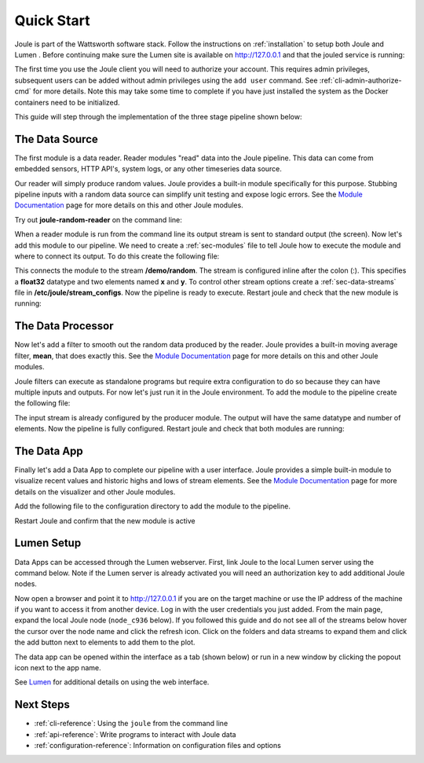.. _quick-start:

===========
Quick Start
===========

Joule is part of the Wattsworth software stack. Follow the instructions on :ref:`installation` to setup both Joule and Lumen
. Before continuing make sure the Lumen site is available on http://127.0.0.1 and that the jouled service is running:


.. raw:: html

  <div class="bash-code">

  # ensure the joule CLI is installed
  $> joule --version
  joule, version 0.10.X

  # ensure the joule daemon (jouled) is running
  $> sudo systemctl status joule.service

  </div>

The first time you use the Joule client you will need to authorize your account. This requires admin privileges, subsequent
users can be added without admin privileges using the ``add user`` command. See :ref:`cli-admin-authorize-cmd` for more details. Note this
may take some time to complete if you have just installed the system as the Docker containers need to be initialized.

.. raw:: html

  <div class="bash-code">

  # authorize local user access to joule server
  $> sudo -E joule admin authorize
  Access to node [xxxx] granted to user [xxxx]

  # confirm connection to joule server
  $> joule node info
  Server Version: 0.10.X
  Status: online

  </div>

This guide will step through the implementation of the three stage pipeline shown below:

.. image:: /images/getting_started_pipeline.png


The Data Source
---------------

The first module is a data reader. Reader modules "read" data into the
Joule pipeline. This data can come from embedded sensors, HTTP API's,
system logs, or any other timeseries data source.

Our reader will simply produce random values.  Joule provides a
built-in module specifically for this purpose. Stubbing pipeline
inputs with a random data source can simplify unit testing and expose
logic errors.  See the `Module Documentation`_ page
for more details on this and other Joule modules.

.. _Module Documentation: /modules


Try out **joule-random-reader** on the command line:

.. raw:: html

  <div class="bash-code">

  $> joule-random-reader -h
  #  ... module documentation (available at http://docs.wattsworth.net/modules)

  $> joule-random-reader --width 2 --rate 10
  1485188853650944 0.32359053067687582 0.70028608966895545
  1485188853750944 0.72139550945715136 0.39218791387411422
  1485188853850944 0.40728044378612194 0.26446072057019654
  1485188853950944 0.61021957330250398 0.27359526775709841
  # output continues, hit ctrl-c to stop

  </div>

When a reader module is run from the command line its output stream is sent
to standard output (the screen). Now let's add this module to our pipeline. We need to create a :ref:`sec-modules` file
to tell Joule how to execute the module and where
to connect its output. To do this create the following file:


.. raw:: html

  <div class="config-file">

  : /etc/joule/module_configs/data_source.conf

  [Main]
  exec_cmd = joule-random-reader
  name = Data Source

  [Arguments]
  width = 2
  rate  = 10

  [Outputs]
  output = /demo/random:float32[x,y]

  </div>

This connects the module to the stream **/demo/random**. The stream is configured
inline after the colon (:). This specifies a **float32** datatype and two elements named
**x** and **y**. To control other stream options create a :ref:`sec-data-streams` file
in **/etc/joule/stream_configs**. Now the pipeline is ready to execute. Restart joule and check that the
new module is running:

.. raw:: html

  <div class="bash-code">
  # restart joule to use the new configuration files
  $> sudo service joule restart

  # check pipeline status using the joule CLI
  $> joule module list -s
  ╒═════════════╤══════════╤══════════════╤═════════╤═════════════╕
  │ Name        │ Inputs   │ Outputs      │   CPU % │     Mem %   │
  ╞═════════════╪══════════╪══════════════╪═════════╪═════════════╡
  │ Data Source │          │ /demo/random │       0 │       2     │
  ╘═════════════╧══════════╧══════════════╧═════════╧═════════════╛

  # check module logs for any errors
  $> joule module logs "Data Source"
  [2018-09-12T15:51:38.845242]: ---starting module---


  # confirm the pipeline is producing data
  $> joule stream info /demo/random -e
        Name:         random
        Description:  —
        Datatype:     float32
        Keep:         all data
        Decimate:     yes

        Status:       ● [active]
        Start:        2018-09-12 15:51:39.811572
        End:          2018-09-12 15:52:59.711573
        Rows:         800

    ╒════════╤═════════╤════════════╤═══════════╕
    │  Name  │  Units  │  Display   │  Min,Max  │
    ╞════════╪═════════╪════════════╪═══════════╡
    │   x    │    —    │ continuous │   auto    │
    ├────────┼─────────┼────────────┼───────────┤
    │   y    │    —    │ continuous │   auto    │
    ╘════════╧═════════╧════════════╧═══════════╛

  # view live data stream
  $> joule data read -l /demo/random
  1485188853650944 0.32359053067687582 0.70028608966895545
  1485188853750944 0.72139550945715136 0.39218791387411422
  1485188853850944 0.40728044378612194 0.26446072057019654
  1485188853950944 0.61021957330250398 0.27359526775709841
  # output continues, hit ctrl-c to stop


  </div>

The Data Processor
------------------

Now let's add a filter to smooth out the random data produced by the
reader. Joule provides a built-in moving average filter, **mean**,
that does exactly this.  See the `Module Documentation`_ page
for more details on this and other Joule modules.

Joule filters can execute as standalone programs but require extra
configuration to do so because they can have multiple inputs and
outputs. For now let's just run it in the Joule environment. To add
the module to the pipeline create the following file:

.. raw:: html

    <div class="config-file">

    : /etc/joule/module_configs/data_processor.conf

    [Main]
    exec_cmd = joule-mean-filter
    name = Data Processor

    [Arguments]
    window = 11

    [Inputs]
    input = /demo/random

    [Outputs]
    output = /demo/smoothed:float32[x,y]

    </div>


The input stream is already configured by the producer module. The output will have the same
datatype and number of elements. Now the pipeline is fully configured.  Restart joule and check that
both modules are running:

.. raw:: html

  <div class="bash-code">

  # restart joule to use the new configuration files
  $> sudo service joule restart

  # check pipeline status using the joule CLI
  $> joule module list -s
  ╒════════════════╤══════════════╤════════════════╤═════════╤═════════════╕
  │ Name           │ Inputs       │ Outputs        │   CPU % │     Mem %   │
  ╞════════════════╪══════════════╪════════════════╪═════════╪═════════════╡
  │ Data Processor │ /demo/random │ /demo/smoothed │       0 │       2     │
  ├────────────────┼──────────────┼────────────────┼─────────┼─────────────┤
  │ Data Source    │              │ /demo/random   │       0 │       2     │
  ╘════════════════╧══════════════╧════════════════╧═════════╧═════════════╛

  $> joule module logs "Data Processor"
  [2018-09-12T16:00:34.298364]: ---starting module---

  # confirm the pipeline is producing data (check /demo/random as well)
  $> joule stream info /demo/smoothed -e

        Name:         smoothed
        Description:  —
        Datatype:     float32
        Keep:         all data
        Decimate:     yes

        Status:       ● [active]
        Start:        2018-09-12 16:00:35.788668
        End:          2018-09-12 16:02:29.688669
        Rows:         1140

    ╒════════╤═════════╤════════════╤═══════════╕
    │  Name  │  Units  │  Display   │  Min,Max  │
    ╞════════╪═════════╪════════════╪═══════════╡
    │   x    │    —    │ continuous │   auto    │
    ├────────┼─────────┼────────────┼───────────┤
    │   y    │    —    │ continuous │   auto    │
    ╘════════╧═════════╧════════════╧═══════════╛

  </div>

The Data App
------------

Finally let's add a Data App to complete our pipeline with a user interface. Joule provides a simple built-in
module to visualize recent values and historic highs and lows of stream elements.
See the `Module Documentation`_ page for more details on the visualizer
and other Joule modules.

Add the following file to the configuration directory to add the
module to the pipeline.

.. raw:: html

  <div class="config-file">

  : /etc/joule/module_configs/data_app.conf

  [Main]
  exec_cmd = joule-visualizer-filter
  name = Data App
  is_app = yes

  [Arguments]
  title = Quick Start Data Pipeline

  [Inputs]
  smoothed = /demo/smoothed
  random = /demo/random

  </div>

Restart Joule and confirm that the new module is active

.. raw:: html

    <div class="bash-code">
    # restart joule to use the new configuration files
    $> sudo service joule restart

    # check pipeline status using the joule CLI
    $> joule module list -s
    ╒════════════════╤════════════════╤════════════════╤═════════╤═════════════╕
    │ Name           │ Inputs         │ Outputs        │   CPU % │    Mem %    │
    ╞════════════════╪════════════════╪════════════════╪═════════╪═════════════╡
    │ Data Processor │ /demo/random   │ /demo/smoothed │       2 │       2     │
    ├────────────────┼────────────────┼────────────────┼─────────┼─────────────┤
    │ Data App       │ /demo/smoothed │                │       0 │       2     │
    │                │ /demo/random   │                │         │             │
    ├────────────────┼────────────────┼────────────────┼─────────┼─────────────┤
    │ Data Source    │                │ /demo/random   │       0 │       2     │
    ╘════════════════╧════════════════╧════════════════╧═════════╧═════════════╛

    # check the module info to find the interface URL
    $> joule module info "Data App"
    --connecting to [joule_node]--

    This is module is a Data App

    Name:
        Data App
    Inputs:
        smoothed: /demo/smoothed
        random: /demo/random
    Outputs:
        --none--
    CPU Usage:
        0.00%
    Memory Usage:
        3.95%
    Uptime:
        0:18:25.660176
    </div>


Lumen Setup
-----------

Data Apps can be accessed through the Lumen webserver. First, link Joule to the
local Lumen server using the command below. Note if the Lumen server is
already activated you will need an authorization key to add additional Joule
nodes.


.. raw:: html

  <div class="bash-code">

  # connect joule to the local lumen server
  $> joule master add lumen 127.0.0.1
  # ...follow prompts to create a user account
  </div>

Now open a browser and point it to http://127.0.0.1 if you are on the
target machine or use the IP address of the machine if you want to access
it from another device. Log in with the user credentials you just added.
From the main page, expand the local Joule node (``node_c936`` below). If you
followed this guide and do not see all of the streams below hover the cursor
over the node name and click the refresh icon. Click on the folders and data streams
to expand them and click the add button next to elements
to add them to the plot.

.. image:: /images/quickstart-plot.png


The data app can be opened within the interface as a tab (shown below) or run in a new
window by clicking the popout icon next to the app name.

.. image:: /images/data-app.png

See `Lumen`_ for additional details on using the web interface.

Next Steps
----------

* :ref:`cli-reference`: Using the ``joule`` from the command line
* :ref:`api-reference`: Write programs to interact with Joule data
* :ref:`configuration-reference`: Information on configuration files and options

.. _Lumen: https://wattsworth.net/lumen/


